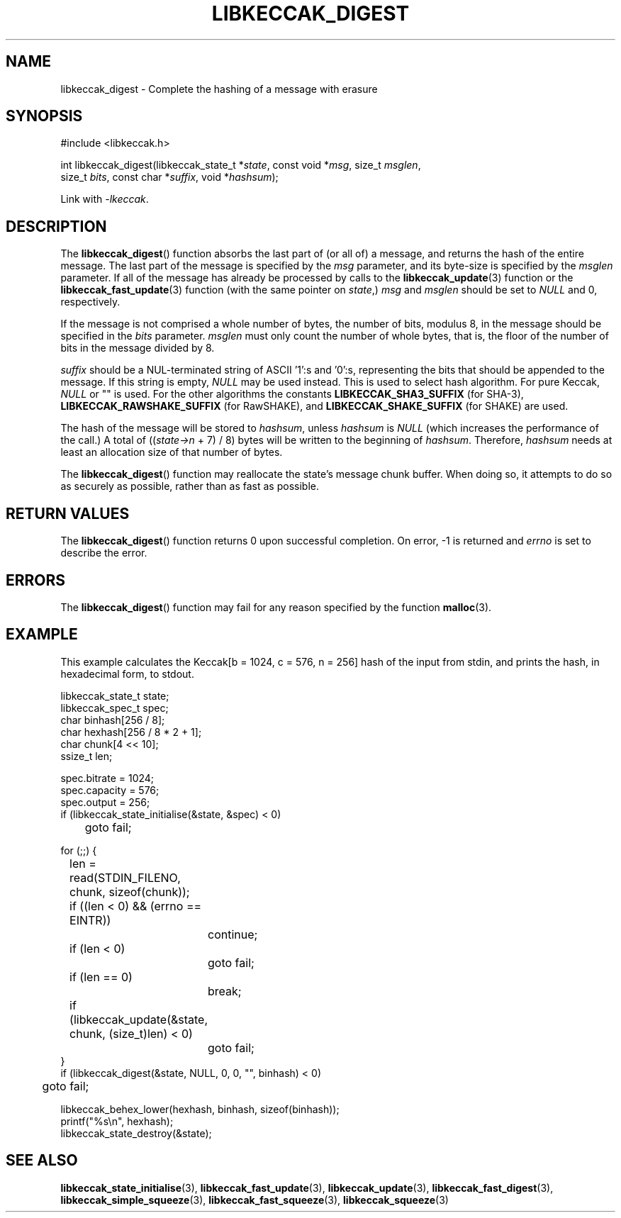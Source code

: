 .TH LIBKECCAK_DIGEST 3 LIBKECCAK
.SH NAME
libkeccak_digest - Complete the hashing of a message with erasure
.SH SYNOPSIS
.nf
#include <libkeccak.h>

int libkeccak_digest(libkeccak_state_t *\fIstate\fP, const void *\fImsg\fP, size_t \fImsglen\fP,
                     size_t \fIbits\fP, const char *\fIsuffix\fP, void *\fIhashsum\fP);
.fi
.PP
Link with
.IR -lkeccak .
.SH DESCRIPTION
The
.BR libkeccak_digest ()
function absorbs the last part of (or all of) a message,
and returns the hash of the entire message. The last part
of the message is specified by the
.I msg
parameter, and its byte-size is specified by the
.I msglen
parameter. If all of the message has already be processed
by calls to the
.BR libkeccak_update (3)
function or the
.BR libkeccak_fast_update (3)
function (with the same pointer on
.IR state ,)
.I msg
and
.I msglen
should be set to
.I NULL
and 0, respectively.
.PP
If the message is not comprised a whole number of bytes,
the number of bits, modulus 8, in the message should be
specified in the
.I bits
parameter.
.I msglen
must only count the number of whole bytes, that is, the
floor of the number of bits in the message divided by 8.
.PP
.I suffix
should be a NUL-terminated string of ASCII '1':s
and '0':s, representing the bits that should be appended to
the message. If this string is empty,
.I NULL
may be used instead. This is used to select hash algorithm.
For pure Keccak,
.I NULL
or \(dq\(dq is used. For the other algorithms the constants
.B LIBKECCAK_SHA3_SUFFIX
(for SHA-3),
.B LIBKECCAK_RAWSHAKE_SUFFIX
(for RawSHAKE), and
.B LIBKECCAK_SHAKE_SUFFIX
(for SHAKE) are used.
.PP
The hash of the message will be stored to
.IR hashsum ,
unless
.I hashsum
is
.I NULL
(which increases the performance of the call.) A total of
.RI (( state->n
+ 7) / 8) bytes will be written to the beginning of
.IR hashsum .
Therefore,
.I hashsum
needs at least an allocation size of that number of bytes.
.PP
The
.BR libkeccak_digest ()
function may reallocate the state's message chunk buffer.
When doing so, it attempts to do so as securely as possible,
rather than as fast as possible.
.SH RETURN VALUES
The
.BR libkeccak_digest ()
function returns 0 upon successful completion. On error,
-1 is returned and
.I errno
is set to describe the error.
.SH ERRORS
The
.BR libkeccak_digest ()
function may fail for any reason specified by the function
.BR malloc (3).
.SH EXAMPLE
This example calculates the Keccak[b = 1024, c = 576, n = 256]
hash of the input from stdin, and prints the hash, in hexadecimal
form, to stdout.
.PP
.nf
libkeccak_state_t state;
libkeccak_spec_t spec;
char binhash[256 / 8];
char hexhash[256 / 8 * 2 + 1];
char chunk[4 << 10];
ssize_t len;

spec.bitrate = 1024;
spec.capacity = 576;
spec.output = 256;
if (libkeccak_state_initialise(&state, &spec) < 0)
	goto fail;

for (;;) {
	len = read(STDIN_FILENO, chunk, sizeof(chunk));

	if ((len < 0) && (errno == EINTR))
		continue;
	if (len < 0)
		goto fail;
	if (len == 0)
		break;

	if (libkeccak_update(&state, chunk, (size_t)len) < 0)
		goto fail;
}
if (libkeccak_digest(&state, NULL, 0, 0, \(dq\(dq, binhash) < 0)
	goto fail;

libkeccak_behex_lower(hexhash, binhash, sizeof(binhash));
printf(\(dq%s\en\(dq, hexhash);
libkeccak_state_destroy(&state);
.fi
.SH SEE ALSO
.BR libkeccak_state_initialise (3),
.BR libkeccak_fast_update (3),
.BR libkeccak_update (3),
.BR libkeccak_fast_digest (3),
.BR libkeccak_simple_squeeze (3),
.BR libkeccak_fast_squeeze (3),
.BR libkeccak_squeeze (3)
